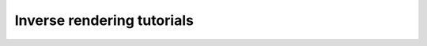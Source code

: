 Inverse rendering tutorials
===========================

.. nbgallery::

    tutorials/inverse_rendering/gradient_based_opt
    tutorials/inverse_rendering/forward_inverse_rendering
    tutorials/inverse_rendering/caustics_optimization
    tutorials/inverse_rendering/reparam_optimization
    tutorials/inverse_rendering/volume_optimization
    tutorials/inverse_rendering/polarizer_optimization
